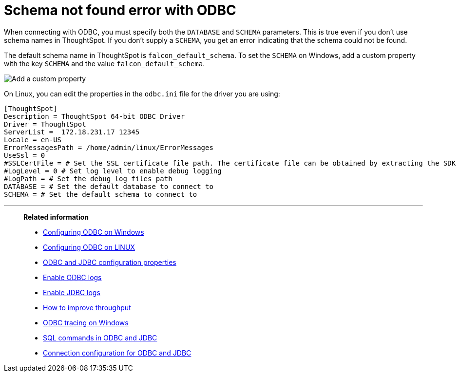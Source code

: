 = Schema not found error with ODBC
:last_updated: 12/31/2020
:linkattrs:
:experimental:
:description: Correct `schema not found` errors.

When connecting with ODBC, you must specify both the `DATABASE` and `SCHEMA` parameters.
This is true even if you don't use schema names in ThoughtSpot.
If you don't supply a `SCHEMA`, you get an error indicating that the schema could not be found.

The default schema name in ThoughtSpot is `falcon_default_schema`.
To set the `SCHEMA` on Windows, add a custom property with the key `SCHEMA` and the value `falcon_default_schema`.

image::ODBC_add_schema.png[Add a custom property]

On Linux, you can edit the properties in the `odbc.ini` file for the driver you are using:

[source]
----
[ThoughtSpot]
Description = ThoughtSpot 64-bit ODBC Driver
Driver = ThoughtSpot
ServerList =  172.18.231.17 12345
Locale = en-US
ErrorMessagesPath = /home/admin/linux/ErrorMessages
UseSsl = 0
#SSLCertFile = # Set the SSL certificate file path. The certificate file can be obtained by extracting the SDK tarball
#LogLevel = 0 # Set log level to enable debug logging
#LogPath = # Set the debug log files path
DATABASE = # Set the default database to connect to
SCHEMA = # Set the default schema to connect to
----

'''
> **Related information**
>
> * xref:odbc-windows-install.adoc[Configuring ODBC on Windows]
> * xref:odbc-linux-install.adoc[Configuring ODBC on LINUX]
> * xref:odbc-jdbc-configuration.adoc[ODBC and JDBC configuration properties]
> * xref:odbc-enable-log.adoc[Enable ODBC logs]
> * xref:jdbc-logging.adoc[Enable JDBC logs]
> * xref:throughput.adoc[How to improve throughput]
> * xref:windows-odbc-tracing.adoc[ODBC tracing on Windows]
> * xref:odbc-jdbc-sql.adoc[SQL commands in ODBC and JDBC]
> * xref:odbc-jdbc-configuration.adoc[Connection configuration for ODBC and JDBC]